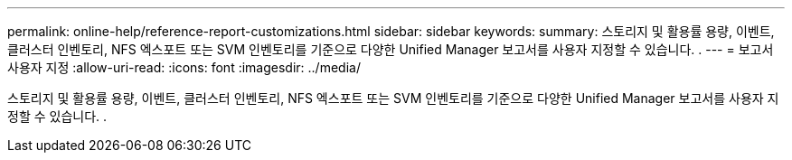 ---
permalink: online-help/reference-report-customizations.html 
sidebar: sidebar 
keywords:  
summary: 스토리지 및 활용률 용량, 이벤트, 클러스터 인벤토리, NFS 엑스포트 또는 SVM 인벤토리를 기준으로 다양한 Unified Manager 보고서를 사용자 지정할 수 있습니다. . 
---
= 보고서 사용자 지정
:allow-uri-read: 
:icons: font
:imagesdir: ../media/


[role="lead"]
스토리지 및 활용률 용량, 이벤트, 클러스터 인벤토리, NFS 엑스포트 또는 SVM 인벤토리를 기준으로 다양한 Unified Manager 보고서를 사용자 지정할 수 있습니다. .
